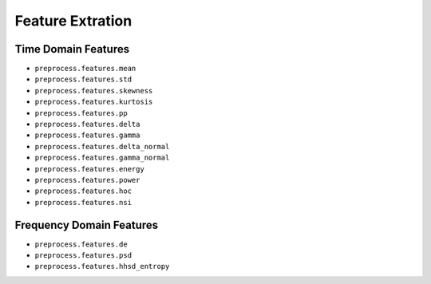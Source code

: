 Feature Extration
=================

Time Domain Features
--------------------

- ``preprocess.features.mean``

- ``preprocess.features.std``

- ``preprocess.features.skewness``

- ``preprocess.features.kurtosis``

- ``preprocess.features.pp``

- ``preprocess.features.delta``

- ``preprocess.features.gamma``

- ``preprocess.features.delta_normal``

- ``preprocess.features.gamma_normal``

- ``preprocess.features.energy``

- ``preprocess.features.power``

- ``preprocess.features.hoc``

- ``preprocess.features.nsi``

Frequency Domain Features
-------------------------

- ``preprocess.features.de``

- ``preprocess.features.psd``

- ``preprocess.features.hhsd_entropy``